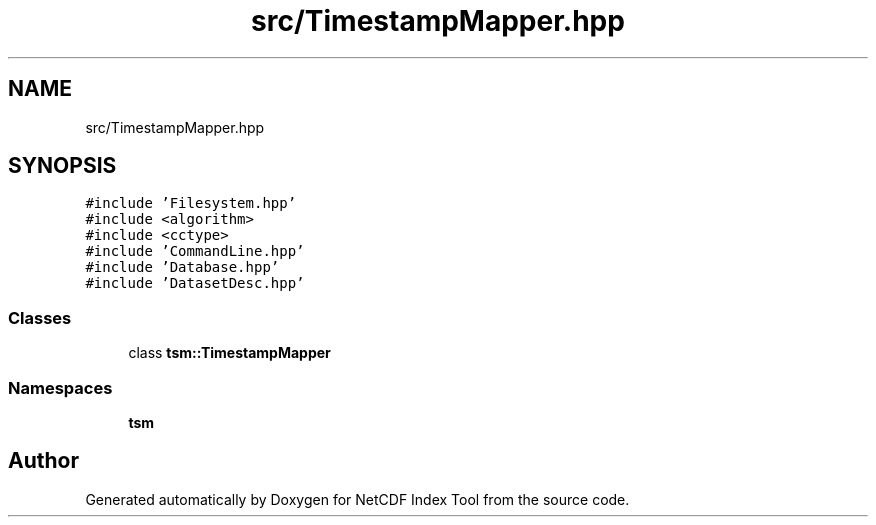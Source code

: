 .TH "src/TimestampMapper.hpp" 3 "Tue Feb 25 2020" "Version 1.0" "NetCDF Index Tool" \" -*- nroff -*-
.ad l
.nh
.SH NAME
src/TimestampMapper.hpp
.SH SYNOPSIS
.br
.PP
\fC#include 'Filesystem\&.hpp'\fP
.br
\fC#include <algorithm>\fP
.br
\fC#include <cctype>\fP
.br
\fC#include 'CommandLine\&.hpp'\fP
.br
\fC#include 'Database\&.hpp'\fP
.br
\fC#include 'DatasetDesc\&.hpp'\fP
.br

.SS "Classes"

.in +1c
.ti -1c
.RI "class \fBtsm::TimestampMapper\fP"
.br
.in -1c
.SS "Namespaces"

.in +1c
.ti -1c
.RI " \fBtsm\fP"
.br
.in -1c
.SH "Author"
.PP 
Generated automatically by Doxygen for NetCDF Index Tool from the source code\&.
